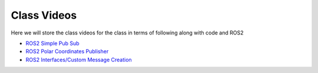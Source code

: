 Class Videos
============

Here we will store the class videos for the class in terms of following along with code and ROS2 

* `ROS2 Simple Pub Sub <http://www.ccrane3.com/eml4930AV/videos/220913_ros2_tutorial1.mp4>`_

* `ROS2 Polar Coordinates Publisher <http://www.ccrane3.com/eml4930AV/videos/220915_ros2_tutorial2.mp4>`_

* `ROS2 Interfaces/Custom Message Creation <http://www.ccrane3.com/eml4930AV/videos/220917_ros2_tutorial3.mp4>`_